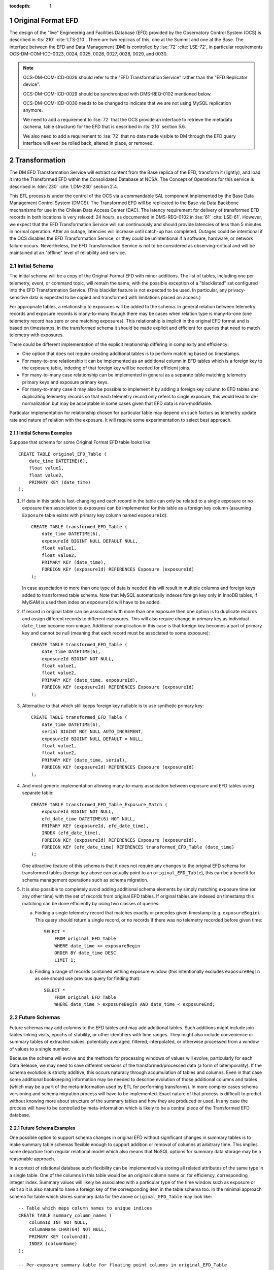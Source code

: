:tocdepth: 1

.. Please do not modify tocdepth; will be fixed when a new Sphinx theme is shipped.

.. sectnum::

.. _live-efd:

Original Format EFD
===================

The design of the "live" Engineering and Facilities Database (EFD) provided by the Observatory Control System (OCS) is described in :lts:`210` :cite:`LTS-210`.
There are two replicas of this, one at the Summit and one at the Base.
The interface between the EFD and Data Management (DM) is controlled by :lse:`72` :cite:`LSE-72`, in particular requirements OCS-DM-COM-ICD-0023, 0024, 0025, 0026, 0027, 0028, 0029, and 0030.

.. note::

  OCS-DM-COM-ICD-0026 should refer to the "EFD Transformation Service" rather than the "EFD Replicator device".

  OCS-DM-COM-ICD-0029 should be synchronized with DMS-REQ-0102 mentioned below.

  OCS-DM-COM-ICD-0030 needs to be changed to indicate that we are not using MySQL replication anymore.

  We need to add a requirement to :lse:`72` that the OCS provide an interface to retrieve the metadata (schema, table structure) for the EFD that is described in :lts:`210` section 5.6.

  We also need to add a requirement to :lse:`72` that no data made visible to DM through the EFD query interface will ever be rolled back, altered in place, or removed.


.. _transformation:

Transformation
==============

The DM EFD Transformation Service will extract content from the Base replica of the EFD, transform it (lightly), and load it into the Transformed EFD within the Consolidated Database at NCSA.
The Concept of Operations for this service is described in :ldm:`230` :cite:`LDM-230` section 2.4.

This ETL process is under the control of the OCS via a commandable SAL component implemented by the Base Data Management Control System (DMCS).
The Transformed EFD will be replicated to the Base via Data Backbone mechanisms for use in the Chilean Data Access Center (DAC).
The latency requirement for delivery of transformed EFD records in both locations is very relaxed: 24 hours, as documented in DMS-REQ-0102 in :lse:`61` :cite:`LSE-61`.
However, we expect that the EFD Transformation Service will run continuously and should provide latencies of less than 5 minutes in normal operation.
After an outage, latencies will increase until catch-up has completed.
Outages could be intentional if the OCS disables the EFD Transformation Service, or they could be unintentional if a software, hardware, or network failure occurs.
Nevertheless, the EFD Transformation Service is not to be considered as observing-critical and will be maintained at an "offline" level of reliability and service.


.. _initial-schema:

Initial Schema
--------------

The initial schema will be a copy of the Original Format EFD with minor additions.
The list of tables, including one per telemetry, event, or command topic, will remain the same, with the possible exception of a "blacklisted" set configured into the EFD Transformation Service.
(This blacklist feature is not expected to be used.  In particular, any privacy-sensitive data is expected to be copied and transformed with limitations placed on access.)

For appropriate tables, a relationship to exposures will be added to the schema. In general relation between telemetry records and exposure records is many-to-many though there may be cases when relation type is many-to-one (one telemetry record has zero or one matching exposures). This relationship is implicit in the original EFD format and is based on timestamps, in the transformed schema it should be made explicit and efficient for queries that need to match telemetry with exposures.

There could be different implementation of the explicit relationship differing in complexity and efficiency:

* One option that does not require creating additional tables is to perform matching based on timestamps.
* For many-to-one relationship it can be implemented as an additional column in EFD tables which is a foreign key to the exposure table, indexing of that foreign key will be needed for efficient joins.
* For many-to-many case relationship can be implemented in general as a separate table matching telemetry primary keys and exposure primary keys.
* For many-to-many case it may also be possible to implement it by adding a foreign key column to EFD tables and duplicating telemetry records so that each telemetry record only refers to single exposure, this would lead to de-normalization but may be acceptable in some cases given that EFD data is non-modifiable.

Particular implementation for relationship chosen for particular table may depend on such factors as telemetry update rate and nature of relation with the exposure. It will require some experimentation to select best approach.


Initial Schema Examples
```````````````````````

Suppose that schema for some Original Format EFD table looks like::

    CREATE TABLE original_EFD_Table (
        date_time DATETIME(6),
        float value1,
        float value2,
        PRIMARY KEY (date_time)
    );

#. If data in this table is fast-changing and each record in the table can only be related to a single exposure or no exposure then association to exposures can be implemented for this table as a foreign key column (assuming ``Exposure`` table exists with primary key column named ``exposureId``)::

     CREATE TABLE transformed_EFD_Table (
         date_time DATETIME(6),
         exposureId BIGINT NULL DEFAULT NULL,
         float value1,
         float value2,
         PRIMARY KEY (date_time),
         FOREIGN KEY (exposureId) REFERENCES Exposure (exposureId)
     );

   In case association to more than one type of data is needed this will result in multiple columns and foreign keys added to transformed table schema. Note that MySQL automatically indexes foreign key only in InnoDB tables, if MyISAM is used then index on ``exposureId`` will have to be added.

#. If record in original table can be associated with more than one exposure then one option is to duplicate records and assign different records to different exposures. This will also require change in primary key as individual ``date_time`` become non-unique. Additional complication in this case is that foreign key becomes a part of primary key and cannot be null (meaning that each record must be associated to some exposure)::

     CREATE TABLE transformed_EFD_Table (
         date_time DATETIME(6),
         exposureId BIGINT NOT NULL,
         float value1,
         float value2,
         PRIMARY KEY (date_time, exposureId),
         FOREIGN KEY (exposureId) REFERENCES Exposure (exposureId)
     );

#. Alternative to that which still keeps foreign key nullable is to use synthetic primary key::

     CREATE TABLE transformed_EFD_Table (
         date_time DATETIME(6),
         serial BIGINT NOT NULL AUTO_INCREMENT,
         exposureId BIGINT NULL DEFAULT = NULL,
         float value1,
         float value2,
         PRIMARY KEY (date_time, serial),
         FOREIGN KEY (exposureId) REFERENCES Exposure (exposureId)
     );

#. And most generic implementation allowing many-to-many association between exposure and EFD tables using separate table::

     CREATE TABLE transformed_EFD_Table_Exposure_Match (
         exposureId BIGINT NOT NULL,
         efd_date_time DATETIME(6) NOT NULL,
         PRIMARY KEY (exposureId, efd_date_time),
         INDEX (efd_date_time),
         FOREIGN KEY (exposureId) REFERENCES Exposure (exposureId),
         FOREIGN KEY (efd_date_time) REFERENCES transformed_EFD_Table (date_time)
     );

   One attractive feature of this schema is that it does not require any changes to the original EFD schema for transformed tables (foreign key above can actually point to an ``original_EFD_Table``), this can be a benefit for schema management operations such as schema migration.

#. It is also possible to completely avoid adding additional schema elements by simply matching exposure time (or any other time) with the set of records from original EFD tables. If original tables are indexed on timestamp this matching can be done efficiently by using two classes of queries:

   a. Finding a single telemetry record that matches exactly or precedes given timestamp (e.g. ``exposureBegin``). This query should return a single record, or no records if there was no telemetry recorded before given time::

        SELECT *
            FROM original_EFD_Table
            WHERE date_time <= exposureBegin
            ORDER BY date_time DESC
            LIMIT 1;

   b. Finding a range of records contained withing exposure window (this intentionally excludes ``exposureBegin`` as one should use previous query for finding that)::

        SELECT *
            FROM original_EFD_Table
            WHERE date_time > exposureBegin AND date_time < exposureEnd;

.. _future-schemas:

Future Schemas
--------------

Future schemas may add columns to the EFD tables and may add additional tables.
Such additions might include join tables linking visits, epochs of stability, or other identifiers with time ranges.
They might also include convenience or summary tables of extracted values, potentially averaged, filtered, interpolated, or otherwise processed from a window of values to a single number.

Because the schema will evolve and the methods for processing windows of values will evolve, particularly for each Data Release, we may need to save different versions of the transformed/processed data (a form of bitemporality).
If the schema evolution is strictly additive, this occurs naturally through accumulation of tables and columns. Even in that case some additional bookkeeping information may be needed to describe evolution of those additional columns and tables (which may be a part of the meta-information used by ETL for performing transforms).
In more complex cases schema versioning and schema migration process will have to be implemented. Exact nature of that process is difficult to predict without knowing more about structure of the summary tables and how they are produced or used. In any case the process will have to be controlled by meta-information which is likely to be a central piece of the Transformed EFD database.


Future Schema Examples
``````````````````````

One possible option to support schema changes in original EFD without significant changes in summary tables is to make summary table schemas flexible enough to support addition or removal of columns at arbitrary time. This implies some departure from regular relational model which also means that NoSQL options for summary data storage may be a reasonable approach.

In a context of relational database such flexibility can be implemented via storing all related attributes of the same type in a single table. One of the columns in this table would be an original column name or, for efficiency, corresponding integer index. Summary values will likely be associated with a particular type of the time window such as exposure or visit so it is also natural to have a foreign key of the corresponding item in the table schema too. In the minimal approach schema for table which stores summary data for the above ``original_EFD_Table`` may look like::

  -- Table which maps column names to unique indices
  CREATE TABLE summary_column_names (
      columnId INT NOT NULL,
      columnName CHAR(64) NOT NULL,
      PRIMARY KEY (columnId),
      INDEX (columnName)
  );

  -- Per-exposure summary table for floating point columns in original_EFD_Table
  CREATE TABLE summary_EFD_Table_per_exposure (
      exposureId BIGINT NOT NULL,
      columnId BIGINT NOT NULL,
      double summaryValue,
      PRIMARY KEY (exposureId, columnId),
      FOREIGN KEY (exposureId) REFERENCES Exposure (exposureId),
      FOREIGN KEY (columnId) REFERENCES summary_column_names (columnId)
   );

Each individual data type of the resulting summary table will likely need a separate summary table, unless they can be stored without loss of precision as a double precision type. If summary data for some column is represented as a set of values (set of integer status values) then above schema needs to be extended for those columns to support multiple values.

Supporting different versions of summary algorithms can mean different things:

* Having only one active algorithm at a time but recording algorithm being in use at the moment. That could be achieved via some sort of provenance mechanism by storing algorithm specification in a separate provenance table and adding provenance identifier column to the summary table.
* Having multiple active algorithms for the same time window (either during the same processing or re-processing at a later time). To store multiple summary values they need to be distinguished by algorithm identifier.

In latter case schema may look like::

  -- Table which maps algorithm names to unique indices
  CREATE TABLE summary_algo_names (
      algoId INT NOT NULL,
      algoName CHAR(64) NOT NULL,
      PRIMARY KEY (algoId),
      UNIQUE INDEX (algoName)
  );

  -- Per-exposure summary table for floating point columns in original_EFD_Table
  CREATE TABLE summary_EFD_Table_per_exposure (
      exposureId BIGINT NOT NULL,
      columnId BIGINT NOT NULL,
      algoId BIGINT NOT NULL,
      double summaryValue,
      provenanceId BIGINT NOT NULL,
      PRIMARY KEY (exposureId, columnId, algoId),
      -- additional indices may be needed to support efficient search
      FOREIGN KEY (exposureId) REFERENCES Exposure (exposureId),
      FOREIGN KEY (columnId) REFERENCES summary_column_names (columnId),
      FOREIGN KEY (algoId) REFERENCES summary_algo_names (algoId),
      FOREIGN KEY (provenanceId) REFERENCES summary_provenance (provenanceId)
   );

This is of course only one of many possibles ways to implement limited versioning support and it certainly does not cover all possible schema evolution options.


.. _large-file-annex:

Large File Annex
================

The EFD Large File Annex is a set of files pointed to by entries in the other EFD tables.
These files will be ingested into the Data Backbone under control of the EFD Transformation Service.
The "pointer" entries must not be published in a Transformed EFD instance until the files are available locally.


.. _other-considerations:

Other Considerations
====================

The physical implementation of the schema may differ between the Original Format EFD and the Transformed EFD.
In particular, partitioning schemes appropriate for the Original Format EFD may be different in the Transformed EFD.

It may be desirable to provide different policies for handling extraction of
data when catch-up is required; other similar commandable SAL components such as the Image Archiver will have this capability.
However, because of the time-ordering of the EFD data and the need for having windows of data to compute transformed results, it may be tricky to implement any policy other than "oldest-first".


.. _schedule:

Schedule
========

The Original Format EFD will begin accepting data when the Summit Facility achieves beneficial occupancy and environmental and OCS systems are installed, currently expected to occur by the end of calendar 2017.
The EFD transformation service was originally scheduled to meet an early integration exercise date of April 2018.
With potential delays in the date of Auxiliary Telescope Spectrograph delivery from August 2018 to later in the year, that integration exercise could occur later as well.
The DAX team has resources assigned to design the (logical and physical) schema for the Transformed EFD in the Fall 2018 cycle.
The DAX T/CAM has agreed that a few story points from this will be advanced into calendar 2017 to finish the :ref:`initial schema <initial-schema>`.
Any other EFD schema work necessary to support initial production will be advanced to Spring 2018.


.. rubric:: References

.. bibliography:: local.bib lsstbib/books.bib lsstbib/lsst.bib lsstbib/lsst-dm.bib lsstbib/refs.bib lsstbib/refs_ads.bib
   :encoding: latex+latin
   :style: lsst_aa
